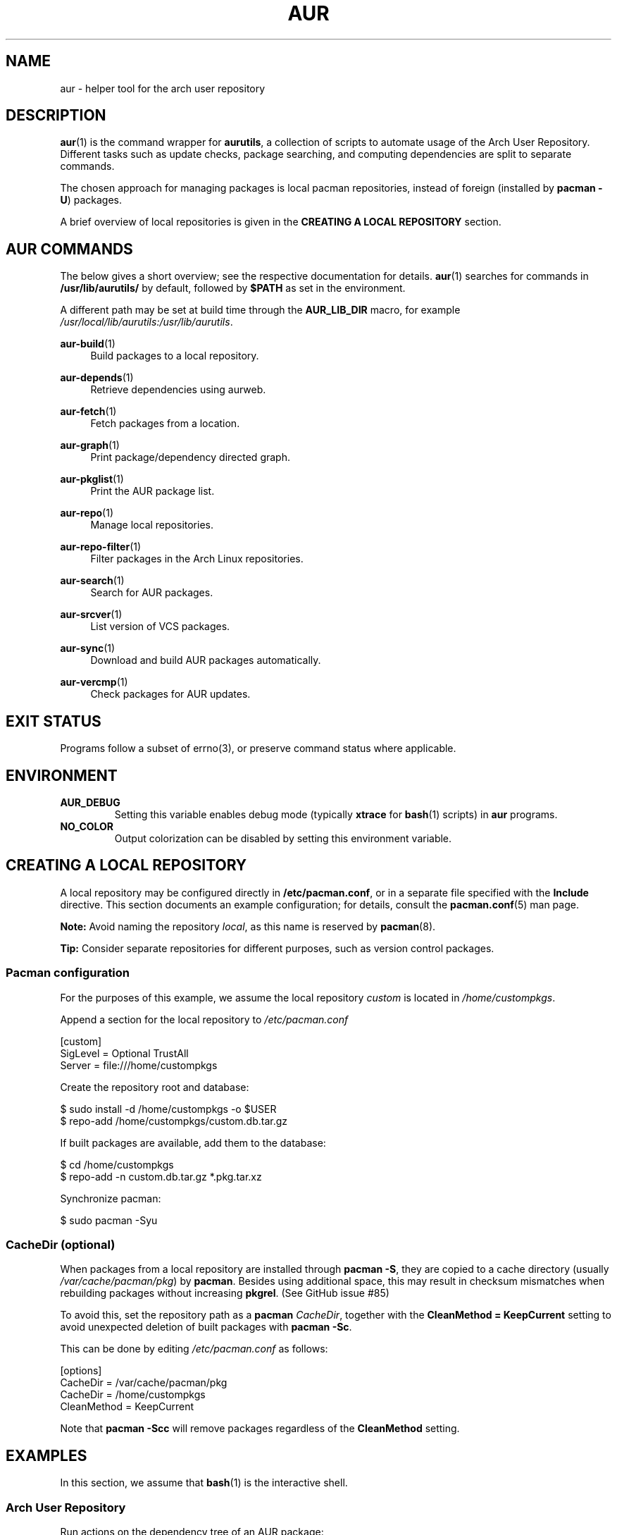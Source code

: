 .TH AUR 1 2019-03-03 AURUTILS
.SH NAME
aur \- helper tool for the arch user repository

.SH DESCRIPTION
.BR aur (1)
is the command wrapper for
.BR aurutils ,
a collection of scripts to automate usage of the Arch User
Repository. Different tasks such as update checks, package searching,
and computing dependencies are split to separate commands.

The chosen approach for managing packages is local pacman
repositories, instead of foreign (installed by
.BR "pacman -U" )
packages.

A brief overview of local repositories is given in the
.B "CREATING A LOCAL REPOSITORY"
section.

.SH AUR COMMANDS
The below gives a short overview; see the respective documentation for
details.
.BR aur (1)
searches for commands in
.BR /usr/lib/aurutils/
by default, followed by
.B $PATH
as set in the environment.

A different path may be set at build time through the
.B AUR_LIB_DIR
macro, for example
.IR /usr/local/lib/aurutils:/usr/lib/aurutils .

.P
.BR aur\-build (1)
.RS 4
Build packages to a local repository.
.RE

.P
.BR aur\-depends (1)
.RS 4
Retrieve dependencies using aurweb.
.RE

.P
.BR aur\-fetch (1)
.RS 4
Fetch packages from a location.
.RE

.P
.BR aur\-graph (1)
.RS 4
Print package/dependency directed graph.
.RE

.P
.BR aur\-pkglist (1)
.RS 4
Print the AUR package list.
.RE

.P
.BR aur\-repo (1)
.RS 4
Manage local repositories.
.RE

.P
.BR aur\-repo\-filter (1)
.RS 4
Filter packages in the Arch Linux repositories.
.RE

.P
.BR aur\-search (1)
.RS 4
Search for AUR packages.
.RE

.P
.BR aur\-srcver (1)
.RS 4
List version of VCS packages.
.RE

.P
.BR aur\-sync (1)
.RS 4
Download and build AUR packages automatically.
.RE

.P
.BR aur\-vercmp (1)
.RS 4
Check packages for AUR updates.
.RE

.SH EXIT STATUS
Programs follow a subset of errno(3), or preserve command status where
applicable.

.SH ENVIRONMENT
.TP
.B AUR_DEBUG
Setting this variable enables debug mode (typically
.B xtrace
for
.BR bash (1)
scripts) in
.B aur
programs.

.TP
.B NO_COLOR
Output colorization can be disabled by setting this environment
variable.

.SH CREATING A LOCAL REPOSITORY
A local repository may be configured directly in
.BR /etc/pacman.conf ,
or in a separate file specified with the
.B Include
directive. This section documents an example configuration; for
details, consult the
.BR pacman.conf (5)
man page.

.B Note:
Avoid naming the repository
.IR local ,
as this name is reserved by
.BR pacman (8).

.B Tip:
Consider separate repositories for different purposes, such as
version control packages.
.YS

.SS Pacman configuration
For the purposes of this example, we assume the local repository
.I custom
is located in
.IR /home/custompkgs .

Append a section for the local repository to
.IR /etc/pacman.conf
.EX

  [custom]
  SigLevel = Optional TrustAll
  Server = file:///home/custompkgs

.EE
Create the repository root and database:
.EX

  $ sudo install \-d /home/custompkgs \-o $USER
  $ repo\-add /home/custompkgs/custom.db.tar.gz

.EE
If built packages are available, add them to the database:
.EX

  $ cd /home/custompkgs
  $ repo\-add \-n custom.db.tar.gz *.pkg.tar.xz

.EE
Synchronize pacman:
.EX

  $ sudo pacman -Syu

.EE

.SS CacheDir (optional)
When packages from a local repository are installed through
.BR "pacman -S" ,
they are copied to a cache directory (usually
.IR /var/cache/pacman/pkg )
by
.BR pacman .
Besides using additional space, this may result in checksum mismatches
when rebuilding packages without increasing
.BR pkgrel .
(See GitHub issue #85)

To avoid this, set the repository path as a
.B pacman
.IR CacheDir ,
together with the
.B "CleanMethod = KeepCurrent"
setting to avoid unexpected deletion of built packages with
.BR "pacman -Sc" .

This can be done by editing
.IR /etc/pacman.conf
as follows:
.EX

  [options]
  CacheDir = /var/cache/pacman/pkg
  CacheDir = /home/custompkgs
  CleanMethod = KeepCurrent

.EE
Note that
.BR "pacman -Scc"
will remove packages regardless of the
.B CleanMethod
setting.

.SH EXAMPLES
In this section, we assume that
.BR bash (1)
is the interactive shell.

.SS Arch User Repository
Run actions on the dependency tree of an AUR package:
.EX

  $ echo foo | aur depends | while read -r pkg; do ... done

.EE
Build
.I plasma-desktop-git
and its dependencies with
.BR systemd\-nspawn (1):
.EX

  $ aur sync -c plasma-desktop-git

.EE
Update all AUR packages in a single local repository:
.EX

  $ aur sync -u

.EE
Check foreign packages for AUR updates:
.EX

  $ pacman -Qm | aur vercmp

.EE
Check the
.I custom
repository for AUR updates:
.EX

  $ aur repo -d custom --list | aur vercmp

.EE
If
.B pacman.conf
only contains one local repository, the above may be shortened to:
.EX

  $ aur repo --upgrades

.EE

.SS Arch User Repository - advanced usage
Print packages from the
.I custom
repository that are unavailable in the AUR:
.EX

  $ grep -Fxvf <(aur pkglist) <(pacman -Slq custom)

.EE
As above, but for orphaned packages:
.EX

  $ pacman -Slq custom | aur query -t info | \e
       jq -r '.[].results[] | select(.Maintainer == null)'

.EE
Update packages in the
.I custom
repository which are installed on the host:
.EX

  $ grep -Fxf <(pacman -Qq) <(pacman -Slq custom) > installed.txt
  $ xargs -a installed.txt aur sync -d custom

.EE
Search for AUR packages with both
.I wm
and
.I git
in the name:
.EX

  $ aur pkglist -P '(?=.*wm)(?=.*git)' | xargs aur search -i

.EE
Select an AUR package with name matching
.IR pony ,
and build the result:
.EX

  $ select a in $(aur pkglist -F pony); do aur sync "$a"; break; done

.EE

.SS Official repositories
Print Perl modules that are both in the AUR and official repositories:
.EX

  $ aur pkglist -P '^perl-.+' > perl.txt
  $ grep -Fxf <(aur repo-filter < perl.txt) perl.txt

.EE
Print packages both in AUR and
.I [community]
and compare their versions:
.EX

  $ aur repo -d community --all

.EE

.SS Using PKGBUILDs
Build packages in the
.I pkgbuilds
github repository (generating required
.B .SRCINFO
files):
.EX

  $ git clone https://www.github.com/Earnestly/pkgbuilds
  $ cd pkgbuilds
  $ find -name PKGBUILD -execdir sh -c 'makepkg --printsrcinfo > .SRCINFO' \e;

  $ aur graph */.SRCINFO | tsort | tac > queue # Remove unwanted targets
  $ aur build -a queue
.EE
Build a package for a different architecture, here \fIi686\fR:
.EX

  $ setarch i686 aur sync -c --repo=custom_i686 tclkit

.EE

.SS Custom commands
The following scripts are examples of custom commands added anywhere
in $PATH, for example
.IR /usr/local/bin .

.BR aur\-gc

.EX
  #!/bin/bash
  # Remove unused build files in aur-sync cache
  XDG_CACHE_HOME=${XDG_CACHE_HOME:-$HOME/.cache}
  AURDEST=${AURDEST:-$XDG_CACHE_HOME/aurutils/sync}
  
  # Assumes build files were retrieved through git(1)
  find "$AURDEST" -name .git -execdir git clean -xf \e;
  
  # Print directories which do not contain a PKGBUILD file
  for d in "$AURDEST"/*; do
    [[ -f $d/PKGBUILD ]] || printf '%s\en' "$d"
  done
.EE

.BR aur\-remove

.EX
  #!/bin/sh --
  # aur-remove - remove listed packages from all local repositories

  if [ "$#" -eq 0 ]; then
    printf 'usage: aur remove package [package ...]\en' >&2
    exit 1
  fi

  aur repo --repo-list | while read -r repo_path; do
    if repo_path=$(readlink -e "$repo_path"); then
      repo-remove "$repo_path" "$@"
      paccache -c "${repo_path%/*}" -rvk0 "$@"
    fi
  done
.EE

.SS Using third-party helpers
Repository packages can be "made foreign" by temporarily removing the
repository from the pacman configuration. This can be used with programs
that support the
.B PACMAN
environment variable and check foreign packages for AUR updates.

For example, create the
.I mypacman
script in
.IR /usr/local/bin/mypacman :
.EX

 #!/bin/sh
 pacman --config=/usr/share/devtools/pacman-extra.conf "$@"

.EE
and point the
.B PACMAN
variable towards it:
.EX

 $ export PACMAN=/usr/local/bin/mypacman

.EE

.SH AUTHORS
.MT https://github.com/AladW
Alad Wenter
.ME

.\" vim: set textwidth=72
